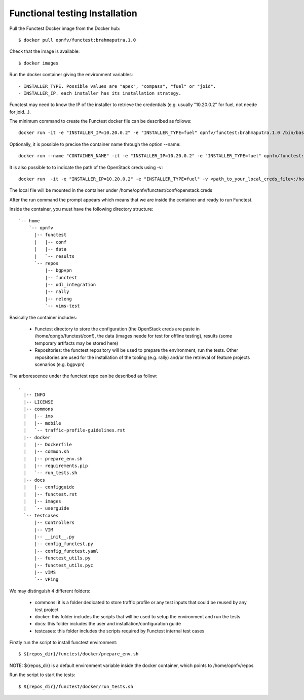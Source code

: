 Functional testing Installation
===============================

Pull the Functest Docker image from the Docker hub::

  $ docker pull opnfv/functest:brahmaputra.1.0


Check that the image is available::

 $ docker images

Run the docker container giving the environment variables::

 - INSTALLER_TYPE. Possible values are "apex", "compass", "fuel" or "joid".
 - INSTALLER_IP. each installer has its installation strategy.

Functest may need to know the IP of the installer to retrieve the credentials
(e.g. usually "10.20.0.2" for fuel, not neede for joid...).

The minimum command to create the Functest docker file can be described as
follows::

  docker run -it -e "INSTALLER_IP=10.20.0.2" -e "INSTALLER_TYPE=fuel" opnfv/functest:brahmaputra.1.0 /bin/bash

Optionally, it is possible to precise the container name through the option
--name::

  docker run --name "CONTAINER_NAME" -it -e "INSTALLER_IP=10.20.0.2" -e "INSTALLER_TYPE=fuel" opnfv/functest:brahmaputra.1.0 /bin/bash

It is also possible to to indicate the path of the OpenStack creds using -v::

  docker run  -it -e "INSTALLER_IP=10.20.0.2" -e "INSTALLER_TYPE=fuel" -v <path_to_your_local_creds_file>:/home/opnfv/functest/conf/openstack.creds opnfv/functest:brahmaputra.1.0 /bin/bash

The local file will be mounted in the container under
/home/opnfv/functest/conf/openstack.creds

After the run command the prompt appears which means that we are inside the
container and ready to run Functest.

Inside the container, you must have the following directory structure::

  `-- home
      `-- opnfv
        |-- functest
        |   |-- conf
        |   |-- data
        |   `-- results
        `-- repos
            |-- bgpvpn
            |-- functest
            |-- odl_integration
            |-- rally
            |-- releng
            `-- vims-test


Basically the container includes:

  * Functest directory to store the configuration (the OpenStack creds are paste
    in /home/opngb/functest/conf), the data (images neede for test for offline
    testing), results (some temporary artifacts may be stored here)
  * Repositories: the functest repository will be used to prepare the
    environment, run the tests. Other repositories are used for the installation
    of the tooling (e.g. rally) and/or the retrieval of feature projects
    scenarios (e.g. bgpvpn)

The arborescence under the functest repo can be described as follow::

  .
    |-- INFO
    |-- LICENSE
    |-- commons
    |   |-- ims
    |   |-- mobile
    |   `-- traffic-profile-guidelines.rst
    |-- docker
    |   |-- Dockerfile
    |   |-- common.sh
    |   |-- prepare_env.sh
    |   |-- requirements.pip
    |   `-- run_tests.sh
    |-- docs
    |   |-- configguide
    |   |-- functest.rst
    |   |-- images
    |   `-- userguide
    `-- testcases
        |-- Controllers
        |-- VIM
        |-- __init__.py
        |-- config_functest.py
        |-- config_functest.yaml
        |-- functest_utils.py
        |-- functest_utils.pyc
        |-- vIMS
        `-- vPing

We may distinguish 4 different folders:

  * commons: it is a folder dedicated to store traffic profile or any test
    inputs that could be reused by any test project
  * docker: this folder includes the scripts that will be used to setup the
    environment and run the tests
  * docs: this folder includes the user and installation/configuration guide
  * testcases: this folder includes the scripts required by Functest internal
    test cases


Firstly run the script to install functest environment::

 $ ${repos_dir}/functest/docker/prepare_env.sh

NOTE: ${repos_dir} is a default environment variable inside the docker
container, which points to /home/opnfv/repos

Run the script to start the tests::

 $ ${repos_dir}/functest/docker/run_tests.sh
